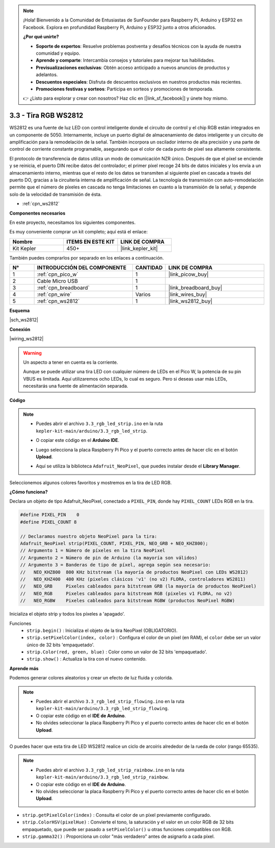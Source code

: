 .. note::

    ¡Hola! Bienvenido a la Comunidad de Entusiastas de SunFounder para Raspberry Pi, Arduino y ESP32 en Facebook. Explora en profundidad Raspberry Pi, Arduino y ESP32 junto a otros aficionados.

    **¿Por qué unirte?**

    - **Soporte de expertos**: Resuelve problemas postventa y desafíos técnicos con la ayuda de nuestra comunidad y equipo.
    - **Aprende y comparte**: Intercambia consejos y tutoriales para mejorar tus habilidades.
    - **Previsualizaciones exclusivas**: Obtén acceso anticipado a nuevos anuncios de productos y adelantos.
    - **Descuentos especiales**: Disfruta de descuentos exclusivos en nuestros productos más recientes.
    - **Promociones festivas y sorteos**: Participa en sorteos y promociones de temporada.

    👉 ¿Listo para explorar y crear con nosotros? Haz clic en [|link_sf_facebook|] y únete hoy mismo.

.. _ar_neopixel:

3.3 - Tira RGB WS2812
==========================

WS2812 es una fuente de luz LED con control inteligente donde el circuito de 
control y el chip RGB están integrados en un componente de 5050. Internamente, 
incluye un puerto digital de almacenamiento de datos inteligente y un circuito 
de amplificación para la remodelación de la señal. También incorpora un oscilador 
interno de alta precisión y una parte de control de corriente constante programable, 
asegurando que el color de cada punto de píxel sea altamente consistente.

El protocolo de transferencia de datos utiliza un modo de comunicación NZR único. 
Después de que el píxel se enciende y se reinicia, el puerto DIN recibe datos del 
controlador; el primer píxel recoge 24 bits de datos iniciales y los envía a un 
almacenamiento interno, mientras que el resto de los datos se transmiten al siguiente 
píxel en cascada a través del puerto DO, gracias a la circuitería interna de amplificación 
de señal. La tecnología de transmisión con auto-remodelación permite que el número de píxeles en cascada no tenga limitaciones en cuanto a la transmisión de la señal, y depende solo de la velocidad de transmisión de ésta.

* :ref:`cpn_ws2812`

**Componentes necesarios**

En este proyecto, necesitamos los siguientes componentes.

Es muy conveniente comprar un kit completo; aquí está el enlace:

.. list-table::
    :widths: 20 20 20
    :header-rows: 1

    *   - Nombre	
        - ITEMS EN ESTE KIT
        - LINK DE COMPRA
    *   - Kit Kepler	
        - 450+
        - |link_kepler_kit|

También puedes comprarlos por separado en los enlaces a continuación.

.. list-table::
    :widths: 5 20 5 20
    :header-rows: 1

    *   - N°	
        - INTRODUCCIÓN DEL COMPONENTE	
        - CANTIDAD
        - LINK DE COMPRA

    *   - 1
        - :ref:`cpn_pico_w`
        - 1
        - |link_picow_buy|
    *   - 2
        - Cable Micro USB
        - 1
        - 
    *   - 3
        - :ref:`cpn_breadboard`
        - 1
        - |link_breadboard_buy|
    *   - 4
        - :ref:`cpn_wire`
        - Varios
        - |link_wires_buy|
    *   - 5
        - :ref:`cpn_ws2812`
        - 1
        - |link_ws2812_buy|

**Esquema**

|sch_ws2812|

**Conexión**

|wiring_ws2812|

.. warning::
    Un aspecto a tener en cuenta es la corriente.

    Aunque se puede utilizar una tira LED con cualquier número de LEDs en el Pico W, la potencia de su pin VBUS es limitada.
    Aquí utilizaremos ocho LEDs, lo cual es seguro.
    Pero si deseas usar más LEDs, necesitarás una fuente de alimentación separada.
    

**Código**

.. note::

    * Puedes abrir el archivo ``3.3_rgb_led_strip.ino`` en la ruta ``kepler-kit-main/arduino/3.3_rgb_led_strip``.
    * O copiar este código en el **Arduino IDE**.
    * Luego selecciona la placa Raspberry Pi Pico y el puerto correcto antes de hacer clic en el botón **Upload**.
    * Aquí se utiliza la biblioteca ``Adafruit_NeoPixel``, que puedes instalar desde el **Library Manager**.

      .. image:: img/lib_neopixel.png

.. raw:: html
    
    <iframe src=https://create.arduino.cc/editor/sunfounder01/efe5d60f-ea0f-4446-bc5b-30c76197fedf/preview?embed style="height:510px;width:100%;margin:10px 0" frameborder=0></iframe>


Seleccionemos algunos colores favoritos y mostremos en la tira de LED RGB.

**¿Cómo funciona?**

Declara un objeto de tipo Adafruit_NeoPixel, conectado a ``PIXEL_PIN``, donde hay ``PIXEL_COUNT`` LEDs RGB en la tira.

.. code-block:: arduino

    #define PIXEL_PIN    0
    #define PIXEL_COUNT 8

    // Declaramos nuestro objeto NeoPixel para la tira:
    Adafruit_NeoPixel strip(PIXEL_COUNT, PIXEL_PIN, NEO_GRB + NEO_KHZ800);
    // Argumento 1 = Número de píxeles en la tira NeoPixel
    // Argumento 2 = Número de pin de Arduino (la mayoría son válidos)
    // Argumento 3 = Banderas de tipo de píxel, agrega según sea necesario:
    //   NEO_KHZ800  800 KHz bitstream (la mayoría de productos NeoPixel con LEDs WS2812)
    //   NEO_KHZ400  400 KHz (pixeles clásicos 'v1' (no v2) FLORA, controladores WS2811)
    //   NEO_GRB     Pixeles cableados para bitstream GRB (la mayoría de productos NeoPixel)
    //   NEO_RGB     Pixeles cableados para bitstream RGB (pixeles v1 FLORA, no v2)
    //   NEO_RGBW    Pixeles cableados para bitstream RGBW (productos NeoPixel RGBW)

Inicializa el objeto strip y todos los píxeles a 'apagado'.

Funciones
    * ``strip.begin()`` : Inicializa el objeto de la tira NeoPixel (OBLIGATORIO).
    * ``strip.setPixelColor(index, color)`` : Configura el color de un píxel (en RAM), el ``color`` debe ser un valor único de 32 bits 'empaquetado'.
    * ``strip.Color(red, green, blue)`` : Color como un valor de 32 bits 'empaquetado'.
    * ``strip.show()`` : Actualiza la tira con el nuevo contenido.
  
**Aprende más**

Podemos generar colores aleatorios y crear un efecto de luz fluida y colorida.

.. note::

    * Puedes abrir el archivo ``3.3_rgb_led_strip_flowing.ino`` en la ruta ``kepler-kit-main/arduino/3.3_rgb_led_strip_flowing``.
    * O copiar este código en el **IDE de Arduino**.
    * No olvides seleccionar la placa Raspberry Pi Pico y el puerto correcto antes de hacer clic en el botón **Upload**.

    

.. raw:: html
    
    <iframe src=https://create.arduino.cc/editor/sunfounder01/a3d7c520-b4f8-4445-9454-5fe7d2a24fd9/preview?embed style="height:510px;width:100%;margin:10px 0" frameborder=0></iframe>

O puedes hacer que esta tira de LED WS2812 realice un ciclo de arcoíris alrededor de la rueda de color (rango 65535).

.. note::

   * Puedes abrir el archivo ``3.3_rgb_led_strip_rainbow.ino`` en la ruta ``kepler-kit-main/arduino/3.3_rgb_led_strip_rainbow``.
   * O copiar este código en el **IDE de Arduino**.
   * No olvides seleccionar la placa Raspberry Pi Pico y el puerto correcto antes de hacer clic en el botón **Upload**.

    

.. raw:: html
    
    <iframe src=https://create.arduino.cc/editor/sunfounder01/47d84804-3560-48fa-86df-49f8e2f6ad63/preview?embed style="height:510px;width:100%;margin:10px 0" frameborder=0></iframe>   

* ``strip.getPixelColor(index)`` : Consulta el color de un píxel previamente configurado.
* ``strip.ColorHSV(pixelHue)`` : Convierte el tono, la saturación y el valor en un color RGB de 32 bits empaquetado, que puede ser pasado a ``setPixelColor()`` u otras funciones compatibles con RGB.
* ``strip.gamma32()`` : Proporciona un color "más verdadero" antes de asignarlo a cada píxel.

